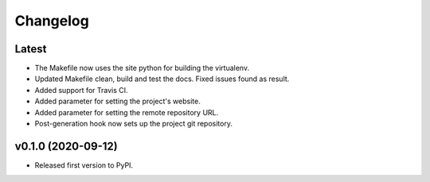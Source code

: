 Changelog
=========

Latest
------

* The Makefile now uses the site python for building the virtualenv.
* Updated Makefile clean, build and test the docs. Fixed issues found as result.
* Added support for Travis CI.
* Added parameter for setting the project's website.
* Added parameter for setting the remote repository URL.
* Post-generation hook now sets up the project git repository.

v0.1.0 (2020-09-12)
-------------------

* Released first version to PyPI.
